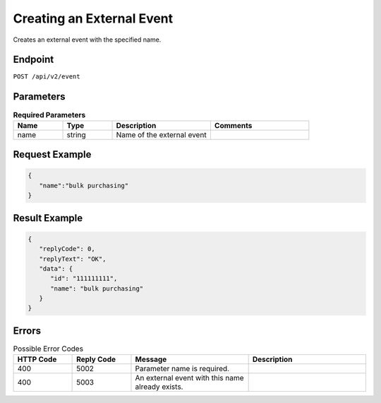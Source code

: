 Creating an External Event
==========================

Creates an external event with the specified name.

Endpoint
--------

``POST /api/v2/event``

Parameters
----------

.. list-table:: **Required Parameters**
   :header-rows: 1
   :widths: 20 20 40 40

   * - Name
     - Type
     - Description
     - Comments
   * - name
     - string
     - Name of the external event
     -

Request Example
---------------

.. code-block:: json

   {
      "name":"bulk purchasing"
   }

Result Example
--------------

.. code-block:: json

   {
      "replyCode": 0,
      "replyText": "OK",
      "data": {
         "id": "111111111",
         "name": "bulk purchasing"
      }
   }

Errors
------

.. list-table:: Possible Error Codes
   :header-rows: 1
   :widths: 20 20 40 40

   * - HTTP Code
     - Reply Code
     - Message
     - Description
   * - 400
     - 5002
     - Parameter name is required.
     -
   * - 400
     - 5003
     - An external event with this name already exists.
     -